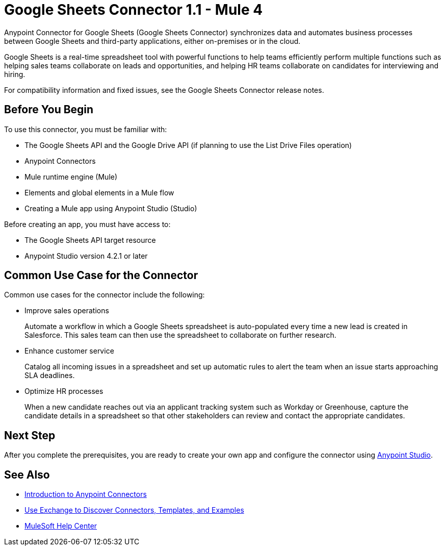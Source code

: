 = Google Sheets Connector 1.1 - Mule 4



Anypoint Connector for Google Sheets (Google Sheets Connector) synchronizes data and automates business processes between Google Sheets and third-party applications, either on-premises or in the cloud.

Google Sheets is a real-time spreadsheet tool with powerful functions to help teams efficiently perform multiple functions such as helping sales teams collaborate on leads and opportunities, and helping HR teams collaborate on candidates for interviewing and hiring.

For compatibility information and fixed issues, see the Google Sheets Connector release notes.

== Before You Begin

To use this connector, you must be familiar with:

* The Google Sheets API and the Google Drive API (if planning to use the List Drive Files operation)
* Anypoint Connectors
* Mule runtime engine (Mule)
* Elements and global elements in a Mule flow
* Creating a Mule app using Anypoint Studio (Studio)

Before creating an app, you must have access to:

* The Google Sheets API target resource
* Anypoint Studio version 4.2.1 or later

== Common Use Case for the Connector

Common use cases for the connector include the following:

* Improve sales operations
+
Automate a workflow in which a Google Sheets spreadsheet is auto-populated every time a new lead is created in Salesforce. This sales team can then use the spreadsheet to collaborate on further research.
+
* Enhance customer service
+
Catalog all incoming issues in a spreadsheet and set up automatic rules to alert the team when an issue starts approaching SLA deadlines.
+
* Optimize HR processes
+
When a new candidate reaches out via an applicant tracking system such as Workday or Greenhouse, capture the candidate details in a spreadsheet so that other stakeholders can review and contact the appropriate candidates.

== Next Step

After you complete the prerequisites, you are ready to create your own app and configure the connector using xref:google-sheets-connector-studio.adoc[Anypoint Studio].

== See Also

* xref:connectors::introduction/introduction-to-anypoint-connectors.adoc[Introduction to Anypoint Connectors]
* xref:connectors::introduction/intro-use-exchange.adoc[Use Exchange to Discover Connectors, Templates, and Examples]
* https://help.mulesoft.com[MuleSoft Help Center]
